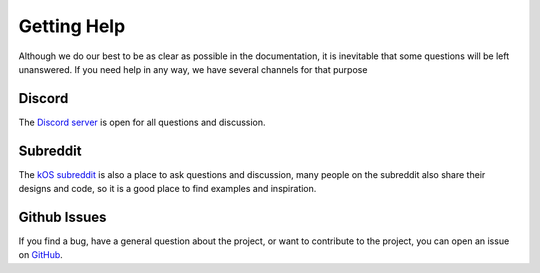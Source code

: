 .. _gettinghelp:

Getting Help
============
Although we do our best to be as clear as possible in the documentation, it is inevitable that some questions will be left unanswered. If you need help in any way, we have several channels for that purpose

Discord
-------
The `Discord server <https://discord.gg/7A5Rhe7>`_ is open for all questions and discussion.

Subreddit
---------
The `kOS subreddit <https://www.reddit.com/r/Kos/>`_ is also a place to ask questions and discussion, many people on the subreddit also share their designs and code, so it is a good place to find examples and inspiration.

Github Issues
-------------
If you find a bug, have a general question about the project, or want to contribute to the project, you can open an issue on `GitHub <https://github.com/KSP-KOS/KOS/issues>`_.
